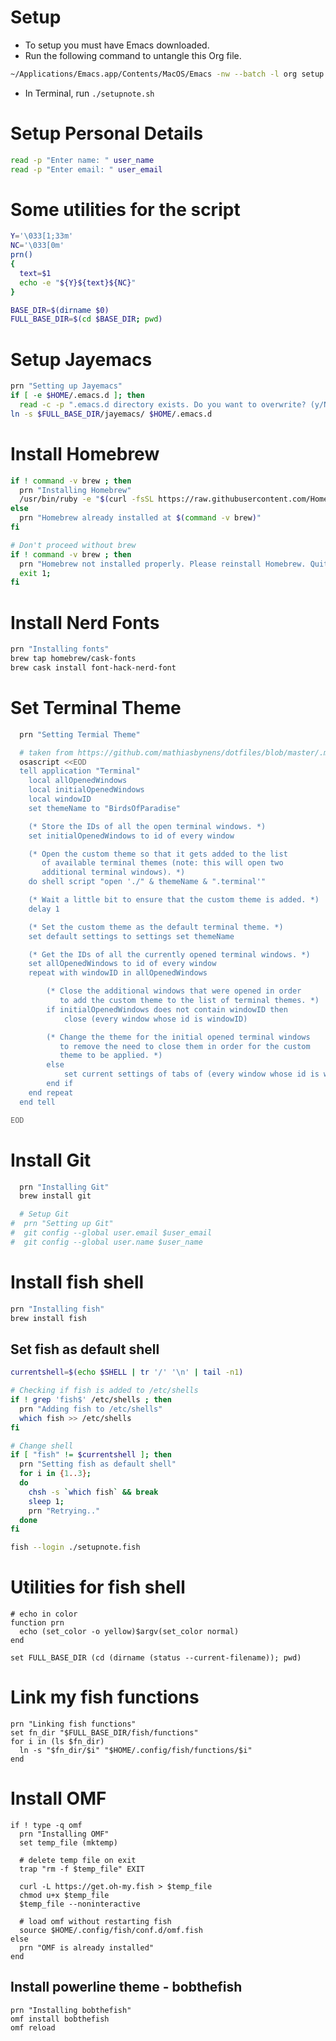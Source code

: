 #+PROPERTY: header-args :results output silent
#+PROPERTY: header-args :tangle yes

* Setup
  - To setup you must have Emacs downloaded. 
  - Run the following command to untangle this Org file.
  #+begin_src sh :tangle no
  ~/Applications/Emacs.app/Contents/MacOS/Emacs -nw --batch -l org setup.org -f org-babel-tangle
  #+end_src
  - In Terminal, run ~./setupnote.sh~

* Setup Personal Details
  #+begin_src sh
  read -p "Enter name: " user_name
  read -p "Enter email: " user_email
  #+end_src

* Some utilities for the script
  #+begin_src sh :shebang "#!/bin/bash"
  Y='\033[1;33m'
  NC='\033[0m'
  prn()
  {
    text=$1
    echo -e "${Y}${text}${NC}"
  }
  
  BASE_DIR=$(dirname $0)
  FULL_BASE_DIR=$(cd $BASE_DIR; pwd) 
 #+end_src

* Setup Jayemacs
  #+begin_src sh
  prn "Setting up Jayemacs"
  if [ -e $HOME/.emacs.d ]; then
    read -c -p ".emacs.d directory exists. Do you want to overwrite? (y/N)" N
  ln -s $FULL_BASE_DIR/jayemacs/ $HOME/.emacs.d
  #+end_src

* Install Homebrew
 #+begin_src sh
 if ! command -v brew ; then
   prn "Installing Homebrew"
   /usr/bin/ruby -e "$(curl -fsSL https://raw.githubusercontent.com/Homebrew/install/master/install)"
 else
   prn "Homebrew already installed at $(command -v brew)"
 fi
  
 # Don't proceed without brew
 if ! command -v brew ; then 
   prn "Homebrew not installed properly. Please reinstall Homebrew. Quitting!!!"
   exit 1;
 fi

 #+end_src

* Install Nerd Fonts
  #+begin_src sh
  prn "Installing fonts"
  brew tap homebrew/cask-fonts
  brew cask install font-hack-nerd-font
  #+end_src

* Set Terminal Theme
  #+begin_src sh
  prn "Setting Termial Theme"

  # taken from https://github.com/mathiasbynens/dotfiles/blob/master/.macos#L626
  osascript <<EOD
  tell application "Terminal"
  	local allOpenedWindows
  	local initialOpenedWindows
  	local windowID
  	set themeName to "BirdsOfParadise"

  	(* Store the IDs of all the open terminal windows. *)
  	set initialOpenedWindows to id of every window

  	(* Open the custom theme so that it gets added to the list
  	   of available terminal themes (note: this will open two
  	   additional terminal windows). *)
  	do shell script "open './" & themeName & ".terminal'"

  	(* Wait a little bit to ensure that the custom theme is added. *)
  	delay 1

  	(* Set the custom theme as the default terminal theme. *)
  	set default settings to settings set themeName

  	(* Get the IDs of all the currently opened terminal windows. *)
  	set allOpenedWindows to id of every window
  	repeat with windowID in allOpenedWindows

  		(* Close the additional windows that were opened in order
  		   to add the custom theme to the list of terminal themes. *)
  		if initialOpenedWindows does not contain windowID then
  			close (every window whose id is windowID)

  		(* Change the theme for the initial opened terminal windows
  		   to remove the need to close them in order for the custom
  		   theme to be applied. *)
  		else
  			set current settings of tabs of (every window whose id is windowID) to settings set themeName
  		end if
  	end repeat
  end tell

EOD

  #+end_src

* Install Git
  
  #+begin_src sh
  prn "Installing Git"
  brew install git
  
  # Setup Git
#  prn "Setting up Git"
#  git config --global user.email $user_email
#  git config --global user.name $user_name
  #+end_src

* Install fish shell
  #+begin_src sh
  prn "Installing fish"
  brew install fish
  #+end_src
   
** Set fish as default shell
  #+begin_src sh
  currentshell=$(echo $SHELL | tr '/' '\n' | tail -n1)
   
  # Checking if fish is added to /etc/shells
  if ! grep 'fish$' /etc/shells ; then
    prn "Adding fish to /etc/shells"
    which fish >> /etc/shells
  fi
   
  # Change shell
  if [ "fish" != $currentshell ]; then
    prn "Setting fish as default shell"
    for i in {1..3};
    do
      chsh -s `which fish` && break
      sleep 1;
      prn "Retrying.."
    done
  fi
 
  fish --login ./setupnote.fish
  #+end_src

* Utilities for fish shell
  #+begin_src fish :shebang "#!/usr/bin/env fish"
  # echo in color
  function prn
    echo (set_color -o yellow)$argv(set_color normal)
  end
  
  set FULL_BASE_DIR (cd (dirname (status --current-filename)); pwd)
  #+end_src
* Link my fish functions
  #+begin_src fish
  prn "Linking fish functions"
  set fn_dir "$FULL_BASE_DIR/fish/functions"
  for i in (ls $fn_dir)
    ln -s "$fn_dir/$i" "$HOME/.config/fish/functions/$i"
  end
  #+end_src

* Install OMF
  #+begin_src fish
  if ! type -q omf
    prn "Installing OMF"
    set temp_file (mktemp)
     
    # delete temp file on exit
    trap "rm -f $temp_file" EXIT

    curl -L https://get.oh-my.fish > $temp_file
    chmod u+x $temp_file
    $temp_file --noninteractive
     
    # load omf without restarting fish
    source $HOME/.config/fish/conf.d/omf.fish
  else
    prn "OMF is already installed"
  end
  #+end_src

** Install powerline theme - bobthefish
   #+begin_src fish
   prn "Installing bobthefish"
   omf install bobthefish
   omf reload
   #+end_src
